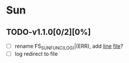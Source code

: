 * Sun
** TODO-v1.1.0[0/2][0%]
+ [ ] rename FS_SUN_FUNC_(LOG)|(ERR), add __line__ __file__?
+ [ ] log redirect to file
